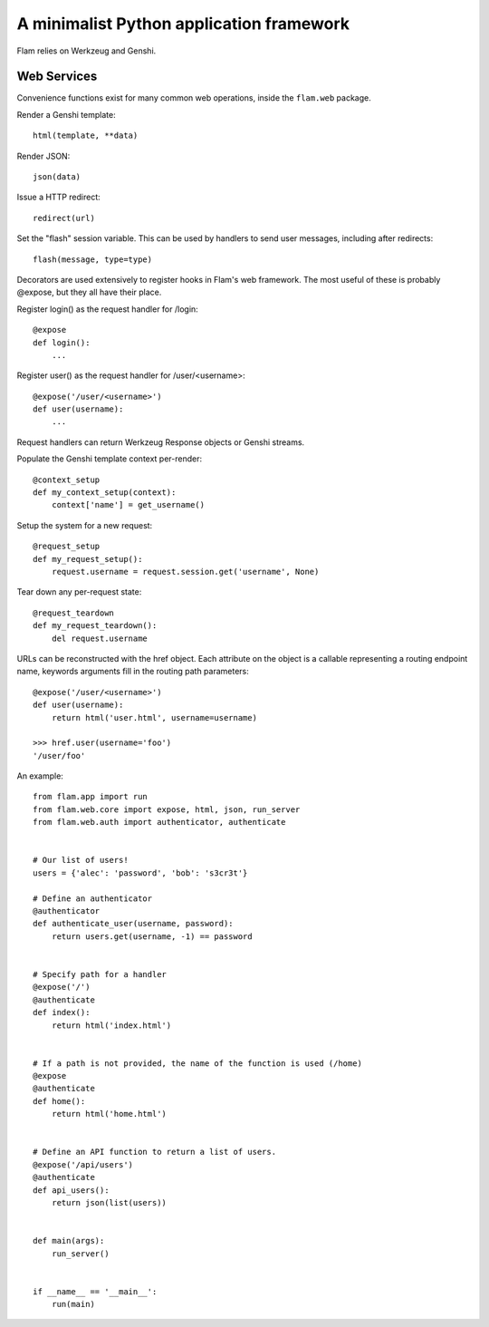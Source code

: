 A minimalist Python application framework
=========================================

Flam relies on Werkzeug and Genshi.

Web Services
------------

Convenience functions exist for many common web operations, inside the
``flam.web`` package.

Render a Genshi template::

  html(template, **data)

Render JSON::

  json(data)

Issue a HTTP redirect::

  redirect(url)

Set the "flash" session variable. This can be used by handlers to send user
messages, including after redirects::

  flash(message, type=type)


Decorators are used extensively to register hooks in Flam's web framework. The
most useful of these is probably @expose, but they all have their place.

Register login() as the request handler for /login::

    @expose
    def login():
        ...

Register user() as the request handler for /user/<username>::

    @expose('/user/<username>')
    def user(username):
        ...

Request handlers can return Werkzeug Response objects or Genshi streams.

Populate the Genshi template context per-render::

    @context_setup
    def my_context_setup(context):
        context['name'] = get_username()

Setup the system for a new request::

    @request_setup
    def my_request_setup():
        request.username = request.session.get('username', None)

Tear down any per-request state::

    @request_teardown
    def my_request_teardown():
        del request.username

URLs can be reconstructed with the href object. Each attribute on the object is
a callable representing a routing endpoint name, keywords arguments fill in the
routing path parameters::

    @expose('/user/<username>')
    def user(username):
        return html('user.html', username=username)

    >>> href.user(username='foo')
    '/user/foo'


An example::

    from flam.app import run
    from flam.web.core import expose, html, json, run_server
    from flam.web.auth import authenticator, authenticate


    # Our list of users!
    users = {'alec': 'password', 'bob': 's3cr3t'}

    # Define an authenticator
    @authenticator
    def authenticate_user(username, password):
        return users.get(username, -1) == password


    # Specify path for a handler
    @expose('/')
    @authenticate
    def index():
        return html('index.html')


    # If a path is not provided, the name of the function is used (/home)
    @expose
    @authenticate
    def home():
        return html('home.html')


    # Define an API function to return a list of users.
    @expose('/api/users')
    @authenticate
    def api_users():
        return json(list(users))


    def main(args):
        run_server()


    if __name__ == '__main__':
        run(main)
